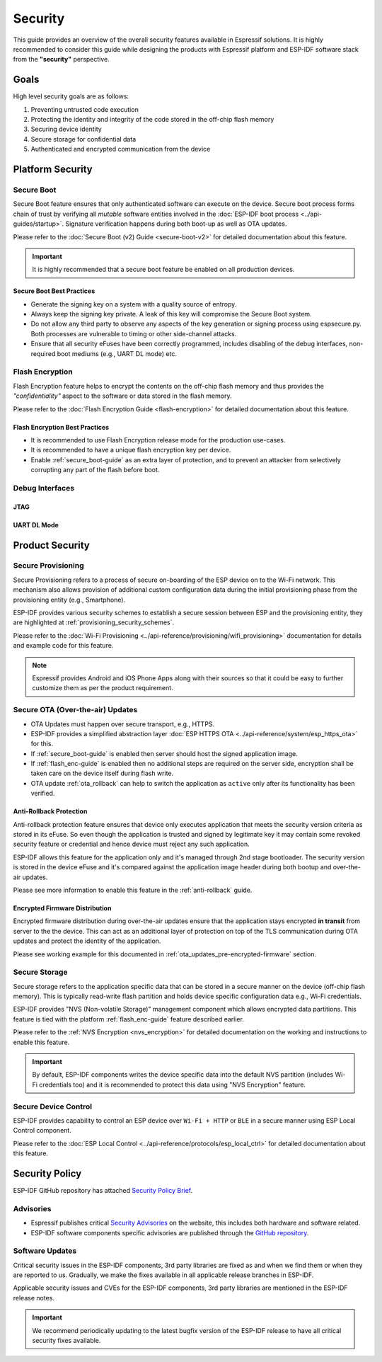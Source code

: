 Security
========

This guide provides an overview of the overall security features available in Espressif solutions. It is highly recommended to consider this guide while designing the products with Espressif platform and ESP-IDF software stack from the **"security"** perspective.

Goals
-----

High level security goals are as follows:

#. Preventing untrusted code execution
#. Protecting the identity and integrity of the code stored in the off-chip flash memory
#. Securing device identity
#. Secure storage for confidential data
#. Authenticated and encrypted communication from the device

Platform Security
-----------------

.. _secure_boot-guide:

Secure Boot
~~~~~~~~~~~

Secure Boot feature ensures that only authenticated software can execute on the device. Secure boot process forms chain of trust by verifying all *mutable* software entities involved in the :doc:`ESP-IDF boot process <../api-guides/startup>`. Signature verification happens during both boot-up as well as OTA updates.

Please refer to the :doc:`Secure Boot (v2) Guide <secure-boot-v2>` for detailed documentation about this feature.

.. only:: esp32

    For ESP32 before ECO3, please refer to :doc:`Secure Boot (v1) Guide <secure-boot-v1>`.

.. important::

    It is highly recommended that a secure boot feature be enabled on all production devices.

Secure Boot Best Practices
^^^^^^^^^^^^^^^^^^^^^^^^^^

* Generate the signing key on a system with a quality source of entropy.
* Always keep the signing key private. A leak of this key will compromise the Secure Boot system.
* Do not allow any third party to observe any aspects of the key generation or signing process using espsecure.py. Both processes are vulnerable to timing or other side-channel attacks.
* Ensure that all security eFuses have been correctly programmed, includes disabling of the debug interfaces, non-required boot mediums (e.g., UART DL mode) etc.


.. _flash_enc-guide:

Flash Encryption
~~~~~~~~~~~~~~~~

Flash Encryption feature helps to encrypt the contents on the off-chip flash memory and thus provides the *"confidentiality"* aspect to the software or data stored in the flash memory.

Please refer to the :doc:`Flash Encryption Guide <flash-encryption>` for detailed documentation about this feature.

.. only:: SOC_SPIRAM_SUPPORTED and not esp32

    If {IDF_TARGET_NAME} has external SPI RAM interfaced, then its contents would also be encrypted/decrypted through the MMU's flash cache, provided Flash Encryption is enabled. This provides an additional safety layer for the data stored in the SPI RAM and hence configuration like ``CONFIG_MBEDTLS_EXTERNAL_MEM_ALLOC`` can be safely enabled in this case.

Flash Encryption Best Practices
^^^^^^^^^^^^^^^^^^^^^^^^^^^^^^^

* It is recommended to use Flash Encryption release mode for the production use-cases.
* It is recommended to have a unique flash encryption key per device.
* Enable :ref:`secure_boot-guide` as an extra layer of protection, and to prevent an attacker from selectively corrupting any part of the flash before boot.


.. only:: SOC_DIG_SIGN_SUPPORTED

    Device Identity
    ~~~~~~~~~~~~~~~

    Digital Signature Peripheral in {IDF_TARGET_NAME} produces hardware accelerated RSA digital signatures (with assistance of HMAC), without the RSA private key being accessible by software. This allows the private key to be kept secured on the device without anyone other than the device hardware being able to access it.

    This peripheral can help to establish the "Secure Device Identity" to the remote endpoint, e.g., in the case of TLS mutual authentication based on RSA cipher scheme.

    Please refer to the :doc:`DS Peripheral Guide <../api-reference/peripherals/ds>` for detailed documentation.

.. only:: SOC_MEMPROT_SUPPORTED

    Memory Protection
    ~~~~~~~~~~~~~~~~~

    {IDF_TARGET_NAME} supports "Memory Protection" scheme (either through architecture or special peripheral like PMS) which provides an ability to enforce and monitor permission attributes to memory (and peripherals in some cases). ESP-IDF application startup code configures the permissions attributes like Read/Write access on data memories and Read/Execute access on instruction memories using this peripheral. If there is any attempt made that breaks these permission attributes (e.g., a write operation to instruction memory region) then a violation interrupt is raised, and it results in system panic.

    This feature depends on the config option :ref:`CONFIG_ESP_SYSTEM_MEMPROT_FEATURE` and it is kept default enabled. Please note that the API for this feature is ``private`` and used exclusively by ESP-IDF code only.

    .. note:: This feature can help to prevent the possibility of remote code injection due to the existing vulnerabilities in the software.

Debug Interfaces
~~~~~~~~~~~~~~~~

JTAG
^^^^

.. list::

    - JTAG interfaces stays disabled if any of the security features are enabled, please refer to :ref:`jtag-debugging-security-features` for more information.
    - JTAG interface can also be disabled in the absence of any other security features using :ref:`efuse_API`.
    :SOC_HMAC_SUPPORTED: - {IDF_TARGET_NAME} supports soft disabling the JTAG interface and it can be re-enabled by programming a secret key through HMAC. (:ref:`hmac_for_enabling_jtag`)

UART DL Mode
^^^^^^^^^^^^

.. only:: esp32

    For ESP32 ECO3 case, UART Download mode stays disabled if any of the security features are enabled in their release configuration. Alternatively, it can also be disabled by calling :cpp:func:`esp_efuse_disable_rom_download_mode` at runtime.

    .. important::
        If UART Download mode is disabled then ``esptool`` can not work on the device.

.. only:: not esp32

    In {IDF_TARGET_NAME}, Secure UART Download mode gets activated if any of the security features are enabled.

    * Secure UART Download mode can also be enabled by calling :cpp:func:`esp_efuse_enable_rom_secure_download_mode`.
    * This mode does not allow any arbitrary code to execute if downloaded through the UART download mode.
    * It also limits the available commands in Download mode to basic flash read and write, plus a command to return a summary of currently enabled security features.
    * To disable Download Mode entirely select the :ref:`CONFIG_SECURE_UART_ROM_DL_MODE` to "Permanently disable ROM Download Mode (recommended)" or call :cpp:func:`esp_efuse_disable_rom_download_mode` at runtime.

    .. important::
        In Secure UART Download mode, ``esptool`` can only work with the argument ``--no-stub``.

.. only:: SOC_WIFI_SUPPORTED

    Network Security
    ----------------

    Wi-Fi
    ~~~~~

    In addition to the traditional security methods (WEP/WPA-TKIP/WPA2-CCMP), Wi-Fi driver in ESP-IDF also supports additional state-of-the-art security protocols. Please refer to the :doc:`Wi-Fi Security <../api-guides/wifi-security>` for detailed documentation.

    TLS (Transport Layer Security)
    ~~~~~~~~~~~~~~~~~~~~~~~~~~~~~~

    It is recommended to use TLS (Transport Layer Security) in all external communications, e.g., cloud communication, OTA updates etc. from the ESP device. ESP-IDF supports :doc:`mbedTLS <../api-reference/protocols/mbedtls>` as the official TLS stack.

    TLS is default integrated in :doc:`ESP HTTP Client <../api-reference/protocols/esp_http_client>`, :doc:`ESP HTTPS Server <../api-reference/protocols/esp_https_server>` and several other components that ship with ESP-IDF.

    .. note::
        It is recommended to use ESP-IDF protocol components in their default configuration which has been ensured to be secure. Disabling HTTPS and similar security critical configurations should be avoided.

    ESP-TLS Abstraction
    ^^^^^^^^^^^^^^^^^^^

    ESP-IDF provides an abstraction layer for most used TLS functionalities and hence it is recommended that an application makes use of the API exposed by :doc:`ESP-TLS <../api-reference/protocols/esp_tls>`.

    :ref:`esp_tls_server_verification` section highlights diverse ways in which the identity of server could be established on the device side.

    ESP Certificate Bundle
    ^^^^^^^^^^^^^^^^^^^^^^

    The :doc:`ESP x509 Certificate Bundle <../api-reference/protocols/esp_crt_bundle>` API provides an easy way to include a bundle of custom x509 root certificates for TLS server verification. The certificate bundle is the easiest way to verify the identity of almost all standard TLS servers.

    .. important::
        It is highly recommended to verify the identity of the server (based on X.509 certificates) to avoid establishing communication with the *fake* server.


Product Security
----------------

Secure Provisioning
~~~~~~~~~~~~~~~~~~~

Secure Provisioning refers to a process of secure on-boarding of the ESP device on to the Wi-Fi network. This mechanism also allows provision of additional custom configuration data during the initial provisioning phase from the provisioning entity (e.g., Smartphone).

ESP-IDF provides various security schemes to establish a secure session between ESP and the provisioning entity, they are highlighted at :ref:`provisioning_security_schemes`.

Please refer to the :doc:`Wi-Fi Provisioning <../api-reference/provisioning/wifi_provisioning>` documentation for details and example code for this feature.

.. note::

    Espressif provides Android and iOS Phone Apps along with their sources so that it could be easy to further customize them as per the product requirement.

Secure OTA (Over-the-air) Updates
~~~~~~~~~~~~~~~~~~~~~~~~~~~~~~~~~

- OTA Updates must happen over secure transport, e.g., HTTPS.
- ESP-IDF provides a simplified abstraction layer :doc:`ESP HTTPS OTA <../api-reference/system/esp_https_ota>` for this.
- If :ref:`secure_boot-guide` is enabled then server should host the signed application image.
- If :ref:`flash_enc-guide` is enabled then no additional steps are required on the server side, encryption shall be taken care on the device itself during flash write.
- OTA update :ref:`ota_rollback` can help to switch the application as ``active`` only after its functionality has been verified.


Anti-Rollback Protection
^^^^^^^^^^^^^^^^^^^^^^^^

Anti-rollback protection feature ensures that device only executes application that meets the security version criteria as stored in its eFuse. So even though the application is trusted and signed by legitimate key it may contain some revoked security feature or credential and hence device must reject any such application.

ESP-IDF allows this feature for the application only and it's managed through 2nd stage bootloader. The security version is stored in the device eFuse and it's compared against the application image header during both bootup and over-the-air updates.

Please see more information to enable this feature in the :ref:`anti-rollback` guide.

Encrypted Firmware Distribution
^^^^^^^^^^^^^^^^^^^^^^^^^^^^^^^

Encrypted firmware distribution during over-the-air updates ensure that the application stays encrypted **in transit** from server to the the device. This can act as an additional layer of protection on top of the TLS communication during OTA updates and protect the identity of the application.

Please see working example for this documented in :ref:`ota_updates_pre-encrypted-firmware` section.

Secure Storage
~~~~~~~~~~~~~~

Secure storage refers to the application specific data that can be stored in a secure manner on the device (off-chip flash memory). This is typically read-write flash partition and holds device specific configuration data e.g., Wi-Fi credentials.

ESP-IDF provides "NVS (Non-volatile Storage)" management component which allows encrypted data partitions. This feature is tied with the platform :ref:`flash_enc-guide` feature described earlier.

Please refer to the :ref:`NVS Encryption <nvs_encryption>` for detailed documentation on the working and instructions to enable this feature.

.. important::

    By default, ESP-IDF components writes the device specific data into the default NVS partition (includes Wi-Fi credentials too) and it is recommended to protect this data using "NVS Encryption" feature.

Secure Device Control
~~~~~~~~~~~~~~~~~~~~~

ESP-IDF provides capability to control an ESP device over ``Wi-Fi + HTTP`` or ``BLE`` in a secure manner using ESP Local Control component.

Please refer to the :doc:`ESP Local Control <../api-reference/protocols/esp_local_ctrl>` for detailed documentation about this feature.

Security Policy
---------------

ESP-IDF GitHub repository has attached `Security Policy Brief`_.

Advisories
~~~~~~~~~~

- Espressif publishes critical `Security Advisories`_ on the website, this includes both hardware and software related.
- ESP-IDF software components specific advisories are published through the `GitHub repository`_.

Software Updates
~~~~~~~~~~~~~~~~

Critical security issues in the ESP-IDF components, 3rd party libraries are fixed as and when we find them or when they are reported to us. Gradually, we make the fixes available in all applicable release branches in ESP-IDF.

Applicable security issues and CVEs for the ESP-IDF components, 3rd party libraries are mentioned in the ESP-IDF release notes.

.. important::

    We recommend periodically updating to the latest bugfix version of the ESP-IDF release to have all critical security fixes available.


.. _`Security Policy Brief`: https://github.com/espressif/esp-idf/blob/master/SECURITY.md
.. _`Security Advisories`: https://www.espressif.com/en/support/documents/advisories
.. _`GitHub repository`: https://github.com/espressif/esp-idf/security/advisories
